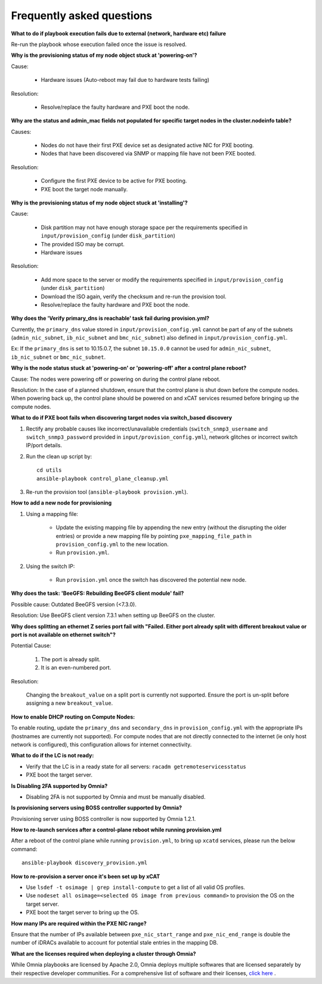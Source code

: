 Frequently asked questions
==========================

**What to do if playbook execution fails due to external (network, hardware etc) failure**

Re-run the playbook whose execution failed once the issue is resolved.

**Why is the provisioning status of my node object stuck at 'powering-on'?**

Cause:

    * Hardware issues (Auto-reboot may fail due to hardware tests failing)

Resolution:

    * Resolve/replace the faulty hardware and PXE boot the node.

**Why are the status and admin_mac fields not populated for specific target nodes in the cluster.nodeinfo table?**

Causes:

 * Nodes do not have their first PXE device set as designated active NIC for PXE booting.
 * Nodes that have been discovered via SNMP or mapping file have not been PXE booted.

Resolution:

 * Configure the first PXE device to be active for PXE booting.
 * PXE boot the target node manually.

**Why is the provisioning status of my node object stuck at 'installing'?**

Cause:

    * Disk partition may not have enough storage space per the requirements specified in ``input/provision_config`` (under ``disk_partition``)

    * The provided ISO may be corrupt.

    * Hardware issues

Resolution:

    * Add more space to the server or modify the requirements specified in ``input/provision_config`` (under ``disk_partition``)

    * Download the ISO again, verify the checksum and re-run the provision tool.

    * Resolve/replace the faulty hardware and PXE boot the node.

**Why does the 'Verify primary_dns is  reachable' task fail during provision.yml?**

.. image:: ../images/primarydns_verify_failure.png

Currently, the ``primary_dns`` value stored in ``input/provision_config.yml`` cannot be part of any of the subnets (``admin_nic_subnet``, ``ib_nic_subnet`` and ``bmc_nic_subnet``) also defined in ``input/provision_config.yml``.

Ex: If the ``primary_dns`` is set to 10.15.0.7, the subnet ``10.15.0.0`` cannot be used for ``admin_nic_subnet``, ``ib_nic_subnet`` or ``bmc_nic_subnet``.

**Why is the node status stuck at 'powering-on' or 'powering-off' after a control plane reboot?**

Cause: The nodes were powering off or powering on during the control plane reboot.

Resolution: In the case of a planned shutdown, ensure that the control plane is shut down before the compute nodes. When powering back up, the control plane should be powered on and xCAT services resumed before bringing up the compute nodes.

**What to do if PXE boot fails when discovering target nodes via switch_based discovery**

.. image:: ../images/PXEBootFail.png

1. Rectify any probable causes like incorrect/unavailable credentials (``switch_snmp3_username`` and ``switch_snmp3_password`` provided in ``input/provision_config.yml``), network glitches or incorrect switch IP/port details.
2. Run the clean up script by: ::

     cd utils
     ansible-playbook control_plane_cleanup.yml

3. Re-run the provision tool (``ansible-playbook provision.yml``).

**How to add a new node for provisioning**


1. Using a mapping file:

    * Update the existing mapping file by appending the new entry (without the disrupting the older entries) or provide a new mapping file by pointing ``pxe_mapping_file_path`` in ``provision_config.yml`` to the new location.

    * Run ``provision.yml``.

2. Using the switch IP:

    * Run ``provision.yml`` once the switch has discovered the potential new node.

**Why does the task: 'BeeGFS: Rebuilding BeeGFS client module' fail?**

Possible cause: Outdated BeeGFS version (<7.3.0).

Resolution: Use BeeGFS client version 7.3.1 when setting up BeeGFS on the cluster.


**Why does splitting an ethernet Z series port fail with "Failed. Either port already split with different breakout value or port is not available on ethernet switch"?**


Potential Cause:

    1. The port is already split.

    2. It is an even-numbered port.

Resolution:

    Changing the ``breakout_value`` on a split port is currently not supported. Ensure the port is un-split before assigning a new ``breakout_value``.


**How to enable DHCP routing on Compute Nodes:**

To enable routing, update the ``primary_dns`` and ``secondary_dns`` in ``provision_config.yml`` with the appropriate IPs (hostnames are currently not supported). For compute nodes that are not directly connected to the internet (ie only host network is configured), this configuration allows for internet connectivity.


**What to do if the LC is not ready:**


* Verify that the LC is in a ready state for all servers: ``racadm getremoteservicesstatus``

* PXE boot the target server.

**Is Disabling 2FA supported by Omnia?**

* Disabling 2FA is not supported by Omnia and must be manually disabled.

**Is provisioning servers using BOSS controller supported by Omnia?**

Provisioning server using BOSS controller is now supported by Omnia 1.2.1.


**How to re-launch services after a control-plane reboot while running provision.yml**

After a reboot of the control plane while running ``provision.yml``, to bring up ``xcatd`` services, please run the below command: ::

    ansible-playbook discovery_provision.yml

**How to re-provision a server once it's been set up by xCAT**

* Use ``lsdef -t osimage | grep install-compute`` to get a list of all valid OS profiles.

* Use ``nodeset all osimage=<selected OS image from previous command>`` to provision the OS on the target server.

* PXE boot the target server to bring up the OS.

**How many IPs are required within the PXE NIC range?**

Ensure that the number of IPs available between ``pxe_nic_start_range`` and ``pxe_nic_end_range`` is double the number of iDRACs available to account for potential stale entries in the mapping DB.

**What are the licenses required when deploying a cluster through Omnia?**

While Omnia playbooks are licensed by Apache 2.0, Omnia deploys multiple softwares that are licensed separately by their respective developer communities. For a comprehensive list of software and their licenses, `click here <../Overview/SupportMatrix/omniainstalledsoftware.html>`_ .